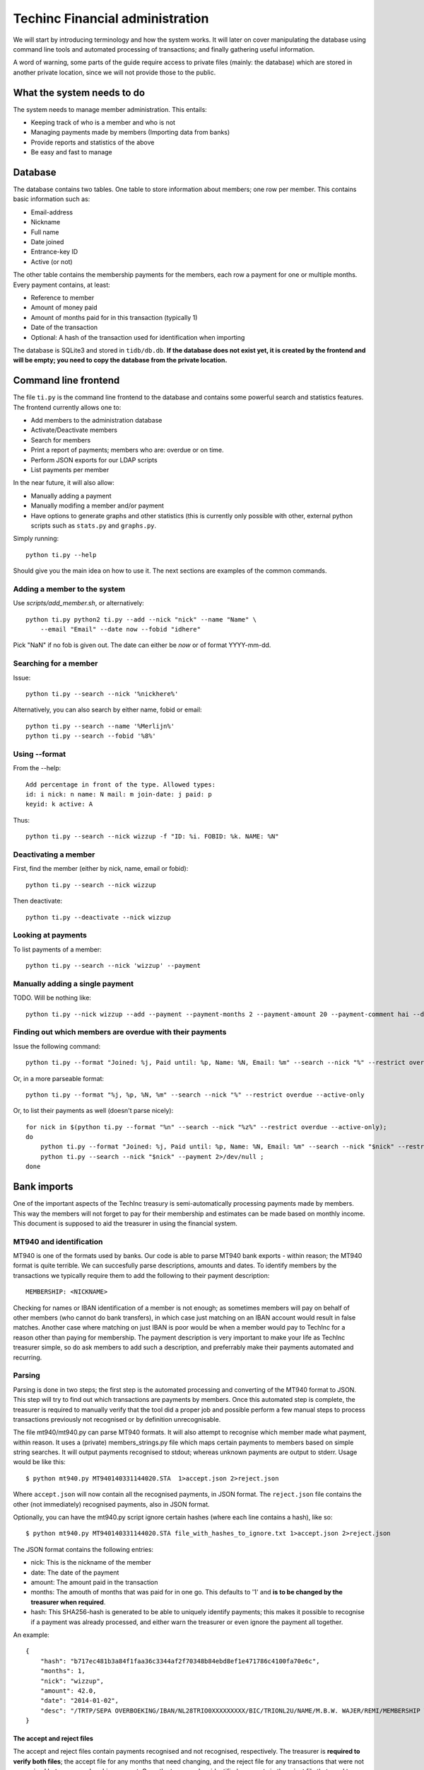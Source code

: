 Techinc Financial administration
================================

We will start by introducing terminology and how the system works. It will later
on cover manipulating the database using command line tools and automated
processing of transactions; and finally gathering useful information.

A word of warning, some parts of the guide require access to private files
(mainly: the database) which are stored in another private location, since we
will not provide those to the public.

What the system needs to do
~~~~~~~~~~~~~~~~~~~~~~~~~~~

The system needs to manage member administration. This entails:

* Keeping track of who is a member and who is not
* Managing payments made by members (Importing data from banks)
* Provide reports and statistics of the above
* Be easy and fast to manage

Database
~~~~~~~~

The database contains two tables. One table to store information about members;
one row per member. This contains basic information such as:

* Email-address
* Nickname
* Full name
* Date joined
* Entrance-key ID
* Active (or not)

The other table contains the membership payments for the members, each row a
payment for one or multiple months. Every payment contains, at least:

* Reference to member
* Amount of money paid
* Amount of months paid for in this transaction (typically 1)
* Date of the transaction
* Optional: A hash of the transaction used for identification when importing

The database is SQLite3 and stored in ``tidb/db.db``.
**If the database does not exist yet, it is created by the frontend and will be
empty; you need to copy the database from the private location.**

Command line frontend
~~~~~~~~~~~~~~~~~~~~~

The file ``ti.py`` is the command line frontend to the database and contains
some powerful search and statistics features. The frontend currently allows one
to:

* Add members to the administration database
* Activate/Deactivate members
* Search for members
* Print a report of payments; members who are: overdue or on time.
* Perform JSON exports for our LDAP scripts
* List payments per member

In the near future, it will also allow:

* Manually adding a payment
* Manually modifing a member and/or payment
* Have options to generate graphs and other statistics (this is currently only
  possible with other, external python scripts such as ``stats.py`` and
  ``graphs.py``.

Simply running::

    python ti.py --help

Should give you the main idea on how to use it. The next sections are examples
of the common commands.

Adding a member to the system
-----------------------------

Use `scripts/add_member.sh`, or alternatively::

    python ti.py python2 ti.py --add --nick "nick" --name "Name" \
        --email "Email" --date now --fobid "idhere"

Pick "NaN" if no fob is given out. The date can either be `now` or of
format YYYY-mm-dd.

Searching for a member
----------------------

Issue::

    python ti.py --search --nick '%nickhere%'

Alternatively, you can also search by either name, fobid or email::

    python ti.py --search --name '%Merlijn%'
    python ti.py --search --fobid '%8%'


Using --format
--------------

From the --help::

    Add percentage in front of the type. Allowed types:
    id: i nick: n name: N mail: m join-date: j paid: p
    keyid: k active: A

Thus::

    python ti.py --search --nick wizzup -f "ID: %i. FOBID: %k. NAME: %N"


Deactivating a member
---------------------

First, find the member (either by nick, name, email or fobid)::

   python ti.py --search --nick wizzup

Then deactivate::

   python ti.py --deactivate --nick wizzup


Looking at payments
-------------------

To list payments of a member::

    python ti.py --search --nick 'wizzup' --payment


Manually adding a single payment
--------------------------------

TODO. Will be nothing like::

     python ti.py --nick wizzup --add --payment --payment-months 2 --payment-amount 20 --payment-comment hai --date now


Finding out which members are overdue with their payments
---------------------------------------------------------

Issue the following command::

    python ti.py --format "Joined: %j, Paid until: %p, Name: %N, Email: %m" --search --nick "%" --restrict overdue --active-only

Or, in a more parseable format::

    python ti.py --format "%j, %p, %N, %m" --search --nick "%" --restrict overdue --active-only

Or, to list their payments as well (doesn't parse nicely)::

    for nick in $(python ti.py --format "%n" --search --nick "%z%" --restrict overdue --active-only);
    do
        python ti.py --format "Joined: %j, Paid until: %p, Name: %N, Email: %m" --search --nick "$nick" --restrict overdue --active-only 2>/dev/null ;
        python ti.py --search --nick "$nick" --payment 2>/dev/null ;
    done


Bank imports
~~~~~~~~~~~~

One of the important aspects of the TechInc treasury is semi-automatically
processing payments made by members. This way the members will not forget to pay
for their membership and estimates can be made based on monthly income. This
document is supposed to aid the treasurer in using the financial system.

MT940 and identification
------------------------

MT940 is one of the formats used by banks. Our code is able to parse MT940 bank
exports - within reason; the MT940 format is quite terrible. We can succesfully
parse descriptions, amounts and dates. To identify members by the transactions
we typically require them to add the following to their payment description::

    MEMBERSHIP: <NICKNAME>

Checking for names or IBAN identification of a member is not enough; as
sometimes members will pay on behalf of other members (who cannot do bank
transfers), in which case just matching on an IBAN account would result in false
matches. Another case where matching on just IBAN is poor would be when a member
would pay to TechInc for a reason other than paying for membership. The payment
description is very important to make your life as TechInc treasurer simple, so
do ask members to add such a description, and preferrably make their payments
automated and recurring.

Parsing
-------

Parsing is done in two steps; the first step is the automated processing and
converting of the MT940 format to JSON. This step will try to find out which
transactions are payments by members. Once this automated step is complete, the
treasurer is required to manually verify that the tool did a proper job and
possible perform a few manual steps to process transactions previously not
recognised or by definition unrecognisable.

The file mt940/mt940.py can parse MT940 formats. It will also attempt to
recognise which member made what payment, within reason. It uses a (private)
members_strings.py file which maps certain payments to members based on simple
string searches. It will output payments recognised to stdout; whereas unknown
payments are output to stderr. Usage would be like this::

    $ python mt940.py MT940140331144020.STA  1>accept.json 2>reject.json

Where ``accept.json`` will now contain all the recognised payments, in
JSON format.
The ``reject.json`` file contains the other (not immediately) recognised
payments, also in JSON format.

Optionally, you can have the mt940.py script ignore certain hashes (where each
line contains a hash), like so::

    $ python mt940.py MT940140331144020.STA file_with_hashes_to_ignore.txt 1>accept.json 2>reject.json

The JSON format contains the following entries:

* nick: This is the nickname of the member
* date: The date of the payment
* amount: The amount paid in the transaction
* months: The amouth of months that was paid for in one go. This defaults to '1'
  and **is to be changed by the treasurer when required**.
* hash: This SHA256-hash is generated to be able to uniquely identify payments;
  this makes it possible to recognise if a payment was already processed, and
  either warn the treasurer or even ignore the payment all together.

An example::

    {
        "hash": "b717ec481b3a84f1faa36c3344af2f70348b84ebd8ef1e471786c4100fa70e6c",
        "months": 1,
        "nick": "wizzup",
        "amount": 42.0,
        "date": "2014-01-02",
        "desc": "/TRTP/SEPA OVERBOEKING/IBAN/NL28TRIO0XXXXXXXXX/BIC/TRIONL2U/NAME/M.B.W. WAJER/REMI/MEMBERSHIP WIZZUP/EREF/TRIODOS/NL/20140101/13XXXXXX"
    }

The accept and reject files
```````````````````````````

The accept and reject files contain payments recognised and not recognised,
respectively. The treasurer is **required to verify both files**; the
accept file for any months that need changing, and the reject file for any
transactions that were not recognised but are a membership payment. Once the
treasurer has identified payments in the reject file that need to processed, the
is encouraged to add remove the specific part of the JSON from the reject file
and place them in the accept file.

Optionally, if the treasurer is unsure about certain transactions, he can remove
them from either (or both) ``accept.json`` and ``reject.json`` and place them in
``todo.json``. **The todo.json file should not be removed until all the
transactions in there have been taken care of; either by processing them or
deeming them irrelevant.**

Once this manual labour is done, the end result should be:

* An ``accept.json`` file which contains all the transactions that are
  membership payments that need to be processed and added to the database.
* An ``reject.json`` file which contains transactions irrelevant to membership
  payments.
* Optionally a ``todo.json`` file **or payments that need to be processed at a later time.**

I will stress it once more, it is important to NOT remove the ``todo.json``
file unless you are sure it can be removed.

On recognising previous payments
````````````````````````````````

It may very well happen that you process a MT940 file which contains previously
analysed transactions. Be it transactions that are already-processed membership
payments or transactions that were not relevant. The system gives you a way to
automatically discard both; as they are not relevant - because they have been
already processed or were already deemed irrelevant.

Transactions already processed will have their hash available in the database,
the import tool has the option to discard payments with an existing hash;
because they have already been taken care of.

Ignoring transactions previously deemed invalid is a slightly more work, at
least at this point. It requires you to **save the hashes from all your previous
(final) ``reject.json`` files.** This can be done as follows::

    $ mt940/filter_reject.sh reject.json >> reject_hashes_store

**TODO: Instructions below on the -R flag are to be deprecated in favour of
filtering hashes earlier; with the mt940.py script rather than the import.py
script.**

After which the import tool can be told to read the ``reject_hashes_store`` file
to discard any transactions that match one of the hashes found in there, with
the ``-R`` flag, (more on import.py later on the document) like so::

    $ python import.py -f accept.json -R mt940/reject_hashes_store

Importing accept.json data
--------------------------

A basic import looks as follows::

    $ python import.py -f accept.json

This will process the accept.json file and check for any errors. **Note that is
does not yet add the payments to the database!**. To actually import the data,
issue the following command (note the ``-i`` flag)::

    $ python import.py -f accept.json -i

If you have worked on a ``todo.json``; you can pass ``todo.json`` as argument
with ``-f`` instead.

Importing, a recap
------------------

First, process the MT940 data::

    $ python mt940.py MT940140331144020.STA [reject_hashes_store] 1>accept.json 2>reject.json

Then, manually inspect and modify the ``accept.json``, ``reject.json`` and
optionally ``todo.json``. Finally, import it to the database::

    $ python import.py -f accept.json -i


